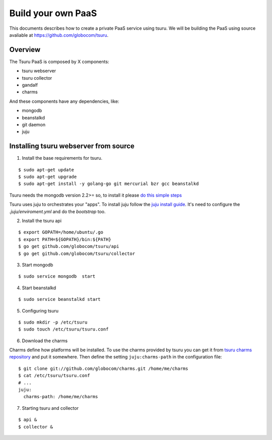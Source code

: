 .. Copyright 2013 tsuru authors. All rights reserved.
   Use of this source code is governed by a BSD-style
   license that can be found in the LICENSE file.

+++++++++++++++++++
Build your own PaaS
+++++++++++++++++++

This documents describes how to create a private PaaS service using tsuru.
We will be building the PaaS using source avaliable at https://github.com/globocom/tsuru.

Overview
========

The Tsuru PaaS is composed by X components:

* tsuru webserver
* tsuru collector
* gandalf
* charms

And these components have any dependencies, like:

* mongodb
* beanstalkd
* git daemon
* juju

Installing tsuru webserver from source
======================================

1. Install the base requirements for tsuru.

.. highlight:: bash

::

    $ sudo apt-get update
    $ sudo apt-get upgrade
    $ sudo apt-get install -y golang-go git mercurial bzr gcc beanstalkd

Tsuru needs the mongodb version 2.2>= so, to install it please `do this simple steps <http://docs.mongodb.org/manual/tutorial/install-mongodb-on-ubuntu/>`_

Tsuru uses juju to orchestrates your "apps". To install juju follow the `juju install guide <https://juju.ubuntu.com/docs/getting-started.html#installation>`_. It's need to configure the `.juju/enviroment.yml` and do the `bootstrap` too.

2. Install the tsuru api

.. highlight:: bash

::

    $ export GOPATH=/home/ubuntu/.go
    $ export PATH=${GOPATH}/bin:${PATH}
    $ go get github.com/globocom/tsuru/api
    $ go get github.com/globocom/tsuru/collector

3. Start mongodb

.. highlight:: bash

::

    $ sudo service mongodb  start

4. Start beanstalkd

.. highlight:: bash

::

    $ sudo service beanstalkd start


5. Configuring tsuru

.. highlight:: bash

::

    $ sudo mkdir -p /etc/tsuru
    $ sudo touch /etc/tsuru/tsuru.conf

6. Download the charms

Charms define how platforms will be installed. To use the charms provided by
tsuru you can get it from `tsuru charms repository
<https://github.com/globocom/charms>`_ and put it somewhere. Then define the
setting ``juju:charms-path`` in the configuration file:

.. highlight:: bash

::

    $ git clone git://github.com/globocom/charms.git /home/me/charms
    $ cat /etc/tsuru/tsuru.conf
    # ...
    juju:
      charms-path: /home/me/charms

7. Starting tsuru and collector

.. highlight:: bash

::

    $ api &
    $ collector &

